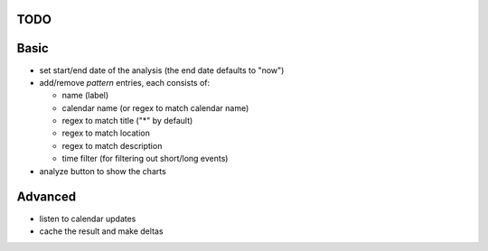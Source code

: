 TODO
----

Basic
-----

- set start/end date of the analysis (the end date defaults to "now")
- add/remove *pattern* entries, each consists of:

  - name (label)
  - calendar name (or regex to match calendar name)
  - regex to match title ("*" by default)
  - regex to match location
  - regex to match description
  - time filter (for filtering out short/long events)

- analyze button to show the charts

Advanced
--------

- listen to calendar updates
- cache the result and make deltas
